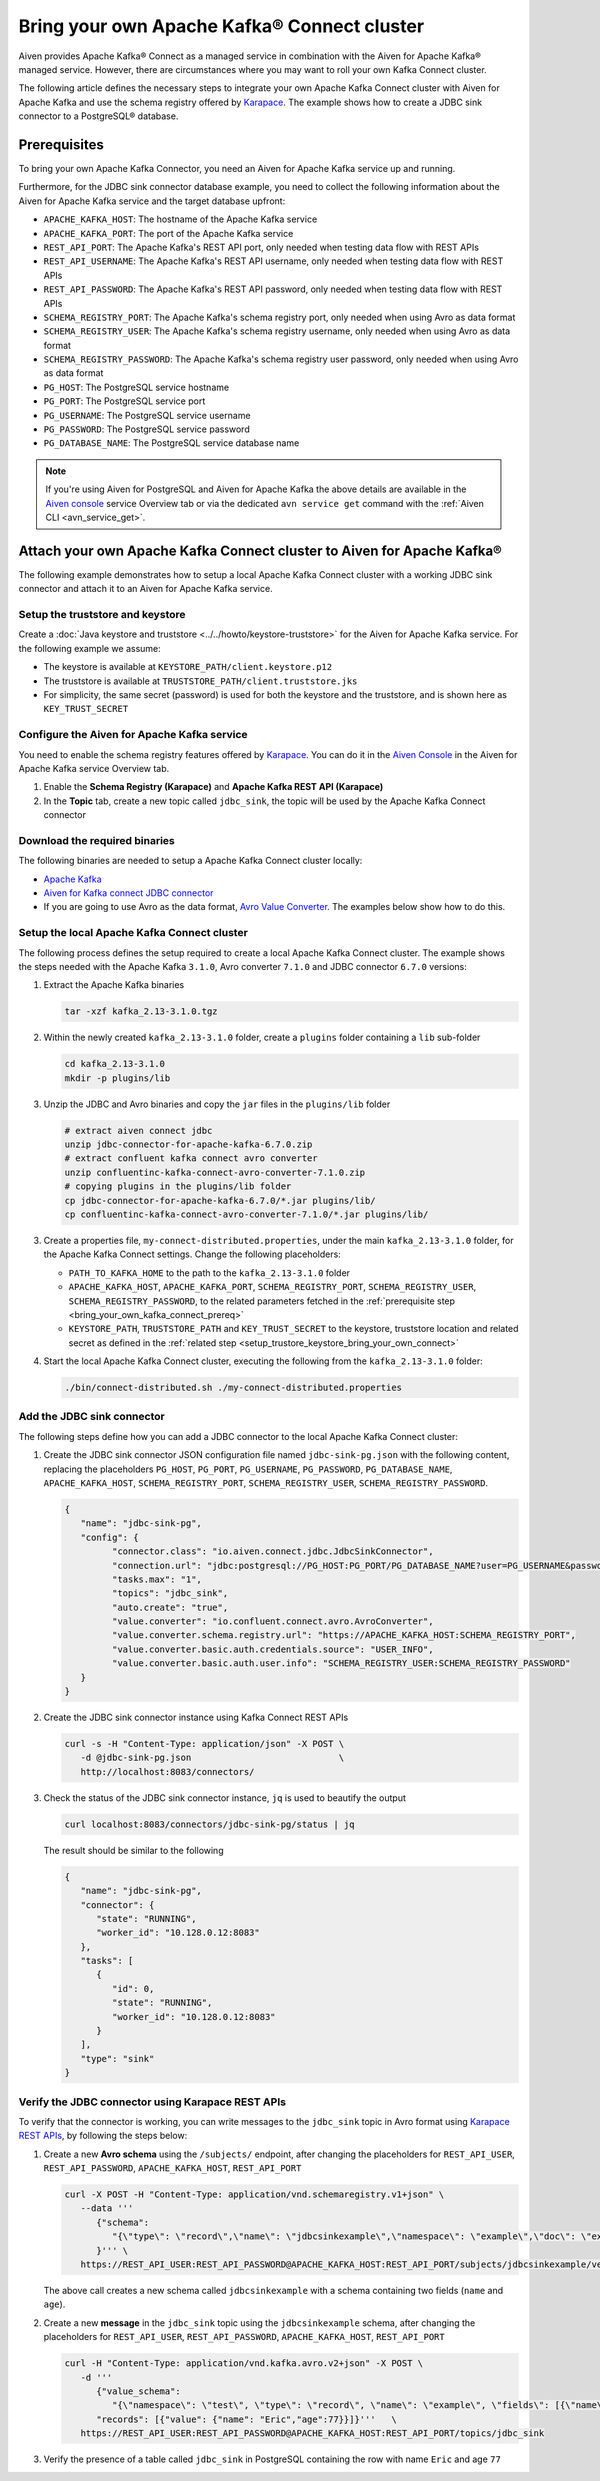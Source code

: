 Bring your own Apache Kafka® Connect cluster
============================================

Aiven provides Apache Kafka® Connect as a managed service in combination with the Aiven for Apache Kafka® managed service. However, there are circumstances where you may want to roll your own Kafka Connect cluster.

The following article defines the necessary steps to integrate your own Apache Kafka Connect cluster with Aiven for Apache Kafka and use the schema registry offered by `Karapace <https://help.aiven.io/en/articles/5651983>`__. The example shows how to create a JDBC sink connector to a PostgreSQL® database.

.. _bring_your_own_kafka_connect_prereq:

Prerequisites
-------------

To bring your own Apache Kafka Connector, you need an Aiven for Apache Kafka service up and running. 

Furthermore, for the JDBC sink connector database example, you need to collect the following information about the Aiven for Apache Kafka service and the target database upfront:

* ``APACHE_KAFKA_HOST``: The hostname of the Apache Kafka service
* ``APACHE_KAFKA_PORT``: The port of the Apache Kafka service
* ``REST_API_PORT``: The Apache Kafka's REST API port, only needed when testing data flow with REST APIs
* ``REST_API_USERNAME``: The Apache Kafka's REST API username, only needed when testing data flow with REST APIs
* ``REST_API_PASSWORD``: The Apache Kafka's REST API password, only needed when testing data flow with REST APIs
* ``SCHEMA_REGISTRY_PORT``: The Apache Kafka's schema registry port, only needed when using Avro as data format
* ``SCHEMA_REGISTRY_USER``: The Apache Kafka's schema registry username, only needed when using Avro as data format
* ``SCHEMA_REGISTRY_PASSWORD``: The Apache Kafka's schema registry user password, only needed when using Avro as data format
* ``PG_HOST``: The PostgreSQL service hostname
* ``PG_PORT``: The PostgreSQL service port
* ``PG_USERNAME``: The PostgreSQL service username
* ``PG_PASSWORD``: The PostgreSQL service password
* ``PG_DATABASE_NAME``: The PostgreSQL service database name

.. Note::

    If you're using Aiven for PostgreSQL and Aiven for Apache Kafka the above details are available in the `Aiven console <https://console.aiven.io/>`_ service Overview tab or via the dedicated ``avn service get`` command with the :ref:`Aiven CLI <avn_service_get>`.


Attach your own Apache Kafka Connect cluster to Aiven for Apache Kafka®
-----------------------------------------------------------------------

The following example demonstrates how to setup a local Apache Kafka Connect cluster with a working JDBC sink connector and attach it to an Aiven for Apache Kafka service.

.. _setup_trustore_keystore_bring_your_own_connect:

Setup the truststore and keystore
''''''''''''''''''''''''''''''''''

Create a :doc:`Java keystore and truststore <../../howto/keystore-truststore>` for the Aiven for Apache Kafka service.
For the following example we assume:

* The keystore is available at ``KEYSTORE_PATH/client.keystore.p12``
* The truststore is available at ``TRUSTSTORE_PATH/client.truststore.jks``
* For simplicity, the same secret (password) is used for both the keystore and the truststore, and is shown here as ``KEY_TRUST_SECRET``

Configure the Aiven for Apache Kafka service
''''''''''''''''''''''''''''''''''''''''''''

You need to enable the schema registry features offered by `Karapace <https://help.aiven.io/en/articles/5651983>`__. You can do it in the `Aiven Console <https://console.aiven.io/>`_ in the Aiven for Apache Kafka service Overview tab.

1. Enable the **Schema Registry (Karapace)** and **Apache Kafka REST API (Karapace)**

2. In the **Topic** tab, create a new topic called ``jdbc_sink``, the topic will be used by the Apache Kafka Connect connector


Download the required binaries
''''''''''''''''''''''''''''''

The following binaries are needed to setup a Apache Kafka Connect cluster locally:

* `Apache Kafka <https://kafka.apache.org/quickstart>`_
* `Aiven for Kafka connect JDBC connector <https://github.com/aiven/jdbc-connector-for-apache-kafka/releases>`_
* If you are going to use Avro as the data format, `Avro Value Converter <https://www.confluent.io/hub/confluentinc/kafka-connect-avro-converter>`_. The examples below show how to do this.

Setup the local Apache Kafka Connect cluster
''''''''''''''''''''''''''''''''''''''''''''

The following process defines the setup required to create a local Apache Kafka Connect cluster. The example shows the steps needed with the Apache Kafka ``3.1.0``, Avro converter ``7.1.0`` and JDBC connector ``6.7.0`` versions:

1. Extract the Apache Kafka binaries

   .. code-block:: shell

      tar -xzf kafka_2.13-3.1.0.tgz

2. Within the newly created ``kafka_2.13-3.1.0`` folder, create a ``plugins`` folder containing a ``lib`` sub-folder

   .. code-block:: shell

      cd kafka_2.13-3.1.0
      mkdir -p plugins/lib


3. Unzip the JDBC and Avro binaries and copy the ``jar`` files in the ``plugins/lib`` folder

   .. code-block:: shell

      # extract aiven connect jdbc
      unzip jdbc-connector-for-apache-kafka-6.7.0.zip
      # extract confluent kafka connect avro converter
      unzip confluentinc-kafka-connect-avro-converter-7.1.0.zip
      # copying plugins in the plugins/lib folder
      cp jdbc-connector-for-apache-kafka-6.7.0/*.jar plugins/lib/
      cp confluentinc-kafka-connect-avro-converter-7.1.0/*.jar plugins/lib/

3. Create a properties file, ``my-connect-distributed.properties``, under the main ``kafka_2.13-3.1.0`` folder, for the Apache Kafka Connect settings. Change the following placeholders:

   * ``PATH_TO_KAFKA_HOME`` to the path to the ``kafka_2.13-3.1.0`` folder
   * ``APACHE_KAFKA_HOST``, ``APACHE_KAFKA_PORT``, ``SCHEMA_REGISTRY_PORT``, ``SCHEMA_REGISTRY_USER``, ``SCHEMA_REGISTRY_PASSWORD``, to the related parameters fetched in the :ref:`prerequisite step <bring_your_own_kafka_connect_prereq>`
   * ``KEYSTORE_PATH``, ``TRUSTSTORE_PATH`` and ``KEY_TRUST_SECRET`` to the keystore, truststore location and related secret as defined in the :ref:`related step <setup_trustore_keystore_bring_your_own_connect>`

   .. literalinclude:: /code/products/kafka/my-connect-distributed.properties
      :language: properties

4. Start the local Apache Kafka Connect cluster, executing the following from the ``kafka_2.13-3.1.0`` folder: 

   .. code-block:: shell

      ./bin/connect-distributed.sh ./my-connect-distributed.properties

Add the JDBC sink connector
'''''''''''''''''''''''''''

The following steps define how you can add a JDBC connector to the local Apache Kafka Connect cluster:

1. Create the JDBC sink connector JSON configuration file named ``jdbc-sink-pg.json`` with the following content, replacing the placeholders ``PG_HOST``, ``PG_PORT``, ``PG_USERNAME``, ``PG_PASSWORD``, ``PG_DATABASE_NAME``, ``APACHE_KAFKA_HOST``, ``SCHEMA_REGISTRY_PORT``, ``SCHEMA_REGISTRY_USER``, ``SCHEMA_REGISTRY_PASSWORD``.

   .. code-block:: json

      {
         "name": "jdbc-sink-pg",
         "config": {
               "connector.class": "io.aiven.connect.jdbc.JdbcSinkConnector",
               "connection.url": "jdbc:postgresql://PG_HOST:PG_PORT/PG_DATABASE_NAME?user=PG_USERNAME&password=PG_PASSWORD&ssl=required",
               "tasks.max": "1",
               "topics": "jdbc_sink",
               "auto.create": "true",
               "value.converter": "io.confluent.connect.avro.AvroConverter",
               "value.converter.schema.registry.url": "https://APACHE_KAFKA_HOST:SCHEMA_REGISTRY_PORT",
               "value.converter.basic.auth.credentials.source": "USER_INFO",
               "value.converter.basic.auth.user.info": "SCHEMA_REGISTRY_USER:SCHEMA_REGISTRY_PASSWORD"
         }
      }

2. Create the JDBC sink connector instance using Kafka Connect REST APIs

   .. code-block:: shell

      curl -s -H "Content-Type: application/json" -X POST \
         -d @jdbc-sink-pg.json                            \
         http://localhost:8083/connectors/

3. Check the status of the JDBC sink connector instance, ``jq`` is used to beautify the output

   .. code-block:: shell

      curl localhost:8083/connectors/jdbc-sink-pg/status | jq

   The result should be similar to the following

   .. code-block:: json

      {
         "name": "jdbc-sink-pg",
         "connector": {
            "state": "RUNNING",
            "worker_id": "10.128.0.12:8083"
         },
         "tasks": [
            {
               "id": 0,
               "state": "RUNNING",
               "worker_id": "10.128.0.12:8083"
            }
         ],
         "type": "sink"
      }


Verify the JDBC connector using Karapace REST APIs
''''''''''''''''''''''''''''''''''''''''''''''''''

To verify that the connector is working, you can write messages to the ``jdbc_sink`` topic in Avro format using `Karapace REST APIs <https://github.com/aiven/karapace>`_, by following the steps below:

1. Create a new **Avro schema** using the ``/subjects/`` endpoint, after changing the placeholders for ``REST_API_USER``, ``REST_API_PASSWORD``, ``APACHE_KAFKA_HOST``, ``REST_API_PORT``

   .. code-block:: shell

      curl -X POST -H "Content-Type: application/vnd.schemaregistry.v1+json" \
         --data '''
            {"schema":
               "{\"type\": \"record\",\"name\": \"jdbcsinkexample\",\"namespace\": \"example\",\"doc\": \"example\",\"fields\": [{ \"type\": \"string\", \"name\": \"name\", \"doc\": \"person name\", \"namespace\": \"example\", \"default\": \"mario\"},{ \"type\": \"int\", \"name\": \"age\", \"doc\": \"persons age\", \"namespace\": \"example\", \"default\": 5}]}"
            }''' \
         https://REST_API_USER:REST_API_PASSWORD@APACHE_KAFKA_HOST:REST_API_PORT/subjects/jdbcsinkexample/versions/

   The above call creates a new schema called ``jdbcsinkexample`` with a schema containing two fields (``name`` and ``age``).

2. Create a new **message** in the ``jdbc_sink`` topic using the ``jdbcsinkexample`` schema, after changing the placeholders for ``REST_API_USER``, ``REST_API_PASSWORD``, ``APACHE_KAFKA_HOST``, ``REST_API_PORT``

   .. code-block:: shell

      curl -H "Content-Type: application/vnd.kafka.avro.v2+json" -X POST \
         -d '''
            {"value_schema":
               "{\"namespace\": \"test\", \"type\": \"record\", \"name\": \"example\", \"fields\": [{\"name\": \"name\", \"type\": \"string\"},{\"name\": \"age\", \"type\": \"int\"}]}",
            "records": [{"value": {"name": "Eric","age":77}}]}'''   \
         https://REST_API_USER:REST_API_PASSWORD@APACHE_KAFKA_HOST:REST_API_PORT/topics/jdbc_sink

3. Verify the presence of a table called ``jdbc_sink`` in PostgreSQL containing the row with name ``Eric`` and age ``77``
